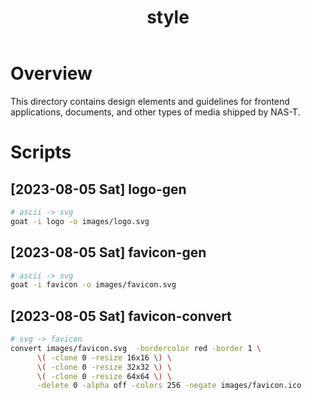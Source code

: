 #+TITLE: style

* Overview
This directory contains design elements and guidelines for frontend
applications, documents, and other types of media shipped by NAS-T.
* Scripts
** [2023-08-05 Sat] logo-gen
:PROPERTIES:
:REQUIRES: goat
:END:
#+begin_src sh :results silent
  # ascii -> svg
  goat -i logo -o images/logo.svg
#+end_src
** [2023-08-05 Sat] favicon-gen
:PROPERTIES:
:REQUIRES: goat
:END:
#+begin_src sh :results silent
  # ascii -> svg
  goat -i favicon -o images/favicon.svg
#+end_src
** [2023-08-05 Sat] favicon-convert
:PROPERTIES:
:REQUIRES: imagemagick
:END:
#+begin_src sh :results silent
  # svg -> favicon
  convert images/favicon.svg  -bordercolor red -border 1 \
        \( -clone 0 -resize 16x16 \) \
        \( -clone 0 -resize 32x32 \) \
        \( -clone 0 -resize 64x64 \) \
        -delete 0 -alpha off -colors 256 -negate images/favicon.ico
#+end_src
